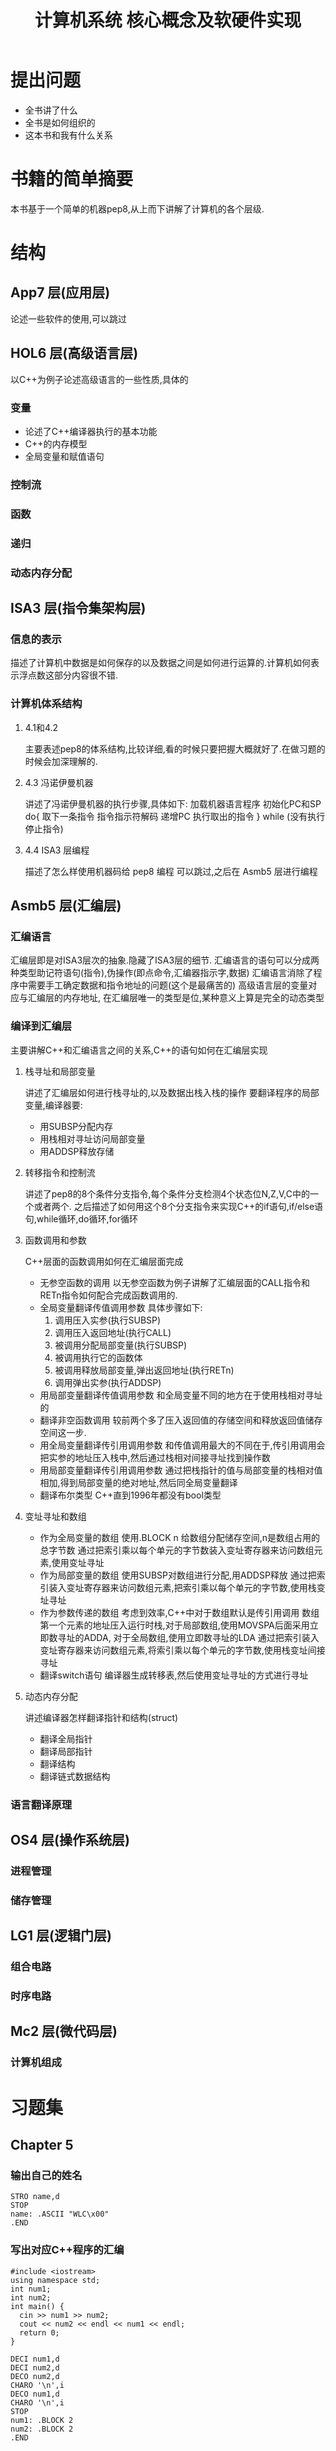 # -*- mode: org; coding: utf-8 -*-
#+TITLE: 计算机系统 核心概念及软硬件实现
#+STARTUP: overview
* 提出问题
- 全书讲了什么
- 全书是如何组织的
- 这本书和我有什么关系
* 书籍的简单摘要
本书基于一个简单的机器pep8,从上而下讲解了计算机的各个层级.
* 结构
** App7 层(应用层)
论述一些软件的使用,可以跳过
** HOL6 层(高级语言层)
以C++为例子论述高级语言的一些性质,具体的
*** 变量
- 论述了C++编译器执行的基本功能
- C++的内存模型
- 全局变量和赋值语句
*** 控制流
*** 函数
*** 递归
*** 动态内存分配
** ISA3 层(指令集架构层)
*** 信息的表示
描述了计算机中数据是如何保存的以及数据之间是如何进行运算的.计算机如何表示浮点数这部分内容很不错.
*** 计算机体系结构
**** 4.1和4.2
主要表述pep8的体系结构,比较详细,看的时候只要把握大概就好了.在做习题的时候会加深理解的.
**** 4.3 冯诺伊曼机器
讲述了冯诺伊曼机器的执行步骤,具体如下:
加载机器语言程序
初始化PC和SP
do{
	取下一条指令
    指令指示符解码
    递增PC
    执行取出的指令
} while (没有执行停止指令)
**** 4.4 ISA3 层编程
描述了怎么样使用机器码给 pep8 编程 可以跳过,之后在 Asmb5 层进行编程
** Asmb5 层(汇编层)
*** 汇编语言
汇编层即是对ISA3层次的抽象.隐藏了ISA3层的细节.
汇编语言的语句可以分成两种类型助记符语句(指令),伪操作(即点命令,汇编器指示字,数据)
汇编语言消除了程序中需要手工确定数据和指令地址的问题(这个是最痛苦的)
高级语言层的变量对应与汇编层的内存地址, 在汇编层唯一的类型是位,某种意义上算是完全的动态类型
*** 编译到汇编层
主要讲解C++和汇编语言之间的关系,C++的语句如何在汇编层实现
**** 栈寻址和局部变量
讲述了汇编层如何进行栈寻址的,以及数据出栈入栈的操作
要翻译程序的局部变量,编译器要:
- 用SUBSP分配内存
- 用栈相对寻址访问局部变量
- 用ADDSP释放存储
**** 转移指令和控制流
讲述了pep8的8个条件分支指令,每个条件分支检测4个状态位N,Z,V,C中的一个或者两个.
之后描述了如何用这个8个分支指令来实现C++的if语句,if/else语句,while循环,do循环,for循环
**** 函数调用和参数
C++层面的函数调用如何在汇编层面完成
- 无参空函数的调用
  以无参空函数为例子讲解了汇编层面的CALL指令和RETn指令如何配合完成函数调用的.
- 全局变量翻译传值调用参数
  具体步骤如下:
  1. 调用压入实参(执行SUBSP)
  2. 调用压入返回地址(执行CALL)
  3. 被调用分配局部变量(执行SUBSP)
  4. 被调用执行它的函数体
  5. 被调用释放局部变量,弹出返回地址(执行RETn)
  6. 调用弹出实参(执行ADDSP)
- 用局部变量翻译传值调用参数
  和全局变量不同的地方在于使用栈相对寻址的
- 翻译非空函数调用
  较前两个多了压入返回值的存储空间和释放返回值储存空间这一步.
- 用全局变量翻译传引用调用参数
  和传值调用最大的不同在于,传引用调用会把实参的地址压入栈中,然后通过栈相对间接寻址找到操作数
- 用局部变量翻译传引用调用参数
  通过把栈指针的值与局部变量的栈相对值相加,得到局部变量的绝对地址,然后同全局变量翻译
- 翻译布尔类型
  C++直到1996年都没有bool类型
**** 变址寻址和数组
- 作为全局变量的数组
  使用.BLOCK n 给数组分配储存空间,n是数组占用的总字节数
  通过把索引乘以每个单元的字节数装入变址寄存器来访问数组元素,使用变址寻址
- 作为局部变量的数组
  使用SUBSP对数组进行分配,用ADDSP释放
  通过把索引装入变址寄存器来访问数组元素,把索引乘以每个单元的字节数,使用栈变址寻址
- 作为参数传递的数组
  考虑到效率,C++中对于数组默认是传引用调用
  数组第一个元素的地址压入运行时栈,对于局部数组,使用MOVSPA后面采用立即数寻址的ADDA,
  对于全局数组,使用立即数寻址的LDA
  通过把索引装入变址寄存器来访问数组元素,将索引乘以每个单元的字节数,使用栈变址间接寻址
- 翻译switch语句
  编译器生成转移表,然后使用变址寻址的方式进行寻址
**** 动态内存分配
讲述编译器怎样翻译指针和结构(struct)
- 翻译全局指针
- 翻译局部指针
- 翻译结构
- 翻译链式数据结构
*** 语言翻译原理
** OS4 层(操作系统层)
*** 进程管理
*** 储存管理
** LG1 层(逻辑门层)
*** 组合电路
*** 时序电路
** Mc2 层(微代码层)
*** 计算机组成
* 习题集
** Chapter 5
*** 输出自己的姓名
#+BEGIN_SRC pep8
STRO name,d 
STOP
name: .ASCII "WLC\x00"
.END
#+END_SRC
*** 写出对应C++程序的汇编
#+NAME: 24题
#+BEGIN_SRC C++ 
  #include <iostream>
  using namespace std;
  int num1;
  int num2;
  int main() {
    cin >> num1 >> num2;
    cout << num2 << endl << num1 << endl;
    return 0;
  }
#+END_SRC

#+NAME: 24题
#+BEGIN_SRC pep8
DECI num1,d
DECI num2,d
DECO num2,d
CHARO '\n',i
DECO num1,d
CHARO '\n',i
STOP
num1: .BLOCK 2
num2: .BLOCK 2
.END
#+END_SRC

#+NAME 25题
#+BEGIN_SRC C++
  #include <iostream>
  using namespace std;
  const char chConst = 'a';
  char ch1;
  char ch2;
  int main() {
    cin >> ch1 >> ch2;
    cout << ch1 << chConst << ch2;
    return 0;
  }
#+END_SRC

#+NAME 25题
#+BEGIN_SRC pep8
CHARI ch1,d
CHARI ch2,d
CHARO ch1,d
CHARO chConst,i
CHARO ch2,d
STOP
chConst: .EQUATE 'a'
ch1: .BLOCK 1
ch2: .BLOCK 1
.END
#+END_SRC
*** 数值计算
#+BEGIN_SRC C++
  #include <iostream>
  using namespace std;
  int width;
  int length;
  int perim;

  int main() {
    cin >> width >> length;
    perim = (width + length) / 2;
    cout << "w = " << width << endl;
    cout << "l = " << length << endl;
    cout << endl;
    cout << "p = " << perim << endl;
    return 0;
  }
#+END_SRC

#+BEGIN_SRC pep8
DECI width,d
DECI length,d
LDA width,d
ADDA length,d
ASRA
STA perim,d
STRO w,d
DECO width,d
CHARO endl,i
STRO l,d
DECO length,d
CHARO endl,i
CHARO endl,i
STRO p,d
DECO perim,d
CHARO endl,i
STOP
width: .block 2
length: .block 2
perim: .block 2
w: .ascii "w = \x00"
l: .ascii "l = \x00"
p: .ascii "p = \x00"
endl: .equate "\n"
.END
#+END_SRC
** Chapter 6
* 阅读的目的
理解计算机的工作原理,使自己能够写出更好的代码
* 吐槽
在网上下的pep8的模拟软件在archlinux上不知道为什么完全不能用,只好把源代码下载下来,自己编译了,貌似因为写的时候比较早,必须修改头文件才能通过clang++的编译.
书籍的图有很多地方都有点问题.比如pep8的结构图,看来以后还是尽量多看英文书吧.
有些地方重复的在讲,感觉废话有点多.
#+BEGIN_QUOTE
如果学生曾经接触过BASIC语言,基本上就不可能再教会他们好的编程方法了.因为作为可能的程序员,他们的智力已经受损,不可能再恢复了. --Edsger Dijkstra
#+END_QUOTE
